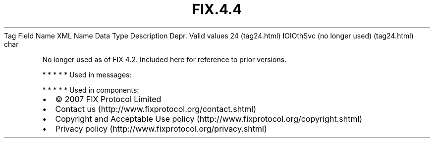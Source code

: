 .TH FIX.4.4 "" "" "Tag #24"
Tag
Field Name
XML Name
Data Type
Description
Depr.
Valid values
24 (tag24.html)
IOIOthSvc (no longer used) (tag24.html)
char
.PP
No longer used as of FIX 4.2. Included here for reference to prior
versions.
.PP
   *   *   *   *   *
Used in messages:
.PP
   *   *   *   *   *
Used in components:

.PD 0
.P
.PD

.PP
.PP
.IP \[bu] 2
© 2007 FIX Protocol Limited
.IP \[bu] 2
Contact us (http://www.fixprotocol.org/contact.shtml)
.IP \[bu] 2
Copyright and Acceptable Use policy (http://www.fixprotocol.org/copyright.shtml)
.IP \[bu] 2
Privacy policy (http://www.fixprotocol.org/privacy.shtml)
